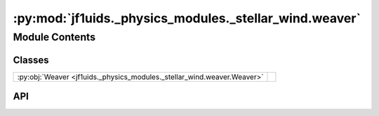 :py:mod:`jf1uids._physics_modules._stellar_wind.weaver`
=======================================================

.. py:module:: jf1uids._physics_modules._stellar_wind.weaver

.. autodoc2-docstring:: jf1uids._physics_modules._stellar_wind.weaver
   :allowtitles:

Module Contents
---------------

Classes
~~~~~~~

.. list-table::
   :class: autosummary longtable
   :align: left

   * - :py:obj:`Weaver <jf1uids._physics_modules._stellar_wind.weaver.Weaver>`
     - .. autodoc2-docstring:: jf1uids._physics_modules._stellar_wind.weaver.Weaver
          :summary:

API
~~~

.. py:class:: Weaver(v_inf, M_dot, rho_0, p_0, num_xi=100, gamma=5 / 3)
   :canonical: jf1uids._physics_modules._stellar_wind.weaver.Weaver

   .. autodoc2-docstring:: jf1uids._physics_modules._stellar_wind.weaver.Weaver

   .. rubric:: Initialization

   .. autodoc2-docstring:: jf1uids._physics_modules._stellar_wind.weaver.Weaver.__init__

   .. py:method:: calculate_shell_profiles()
      :canonical: jf1uids._physics_modules._stellar_wind.weaver.Weaver.calculate_shell_profiles

      .. autodoc2-docstring:: jf1uids._physics_modules._stellar_wind.weaver.Weaver.calculate_shell_profiles

   .. py:method:: get_inner_shock_radius(t)
      :canonical: jf1uids._physics_modules._stellar_wind.weaver.Weaver.get_inner_shock_radius

      .. autodoc2-docstring:: jf1uids._physics_modules._stellar_wind.weaver.Weaver.get_inner_shock_radius

   .. py:method:: get_outer_shock_radius(t)
      :canonical: jf1uids._physics_modules._stellar_wind.weaver.Weaver.get_outer_shock_radius

      .. autodoc2-docstring:: jf1uids._physics_modules._stellar_wind.weaver.Weaver.get_outer_shock_radius

   .. py:method:: get_critical_radius(t)
      :canonical: jf1uids._physics_modules._stellar_wind.weaver.Weaver.get_critical_radius

      .. autodoc2-docstring:: jf1uids._physics_modules._stellar_wind.weaver.Weaver.get_critical_radius

   .. py:method:: get_radial_range_wind_interior(delta_R, t)
      :canonical: jf1uids._physics_modules._stellar_wind.weaver.Weaver.get_radial_range_wind_interior

      .. autodoc2-docstring:: jf1uids._physics_modules._stellar_wind.weaver.Weaver.get_radial_range_wind_interior

   .. py:method:: get_radial_range_free_wind(delta_R, t)
      :canonical: jf1uids._physics_modules._stellar_wind.weaver.Weaver.get_radial_range_free_wind

      .. autodoc2-docstring:: jf1uids._physics_modules._stellar_wind.weaver.Weaver.get_radial_range_free_wind

   .. py:method:: get_radial_range_undisturbed_ism(delta_R, R_max, t)
      :canonical: jf1uids._physics_modules._stellar_wind.weaver.Weaver.get_radial_range_undisturbed_ism

      .. autodoc2-docstring:: jf1uids._physics_modules._stellar_wind.weaver.Weaver.get_radial_range_undisturbed_ism

   .. py:method:: get_pressure_profile(delta_R, R_max, t)
      :canonical: jf1uids._physics_modules._stellar_wind.weaver.Weaver.get_pressure_profile

      .. autodoc2-docstring:: jf1uids._physics_modules._stellar_wind.weaver.Weaver.get_pressure_profile

   .. py:method:: get_velocity_profile(delta_R, R_max, t)
      :canonical: jf1uids._physics_modules._stellar_wind.weaver.Weaver.get_velocity_profile

      .. autodoc2-docstring:: jf1uids._physics_modules._stellar_wind.weaver.Weaver.get_velocity_profile

   .. py:method:: get_density_profile(delta_R, R_max, t)
      :canonical: jf1uids._physics_modules._stellar_wind.weaver.Weaver.get_density_profile

      .. autodoc2-docstring:: jf1uids._physics_modules._stellar_wind.weaver.Weaver.get_density_profile

